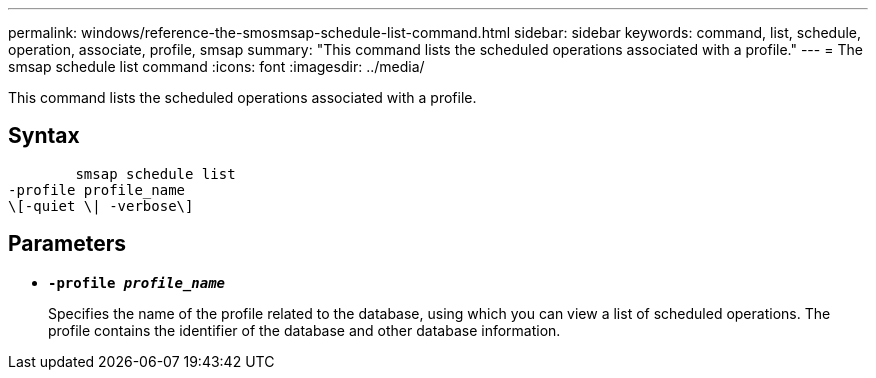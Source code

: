 ---
permalink: windows/reference-the-smosmsap-schedule-list-command.html
sidebar: sidebar
keywords: command, list, schedule, operation, associate, profile, smsap
summary: "This command lists the scheduled operations associated with a profile."
---
= The smsap schedule list command
:icons: font
:imagesdir: ../media/

[.lead]
This command lists the scheduled operations associated with a profile.

== Syntax

----

        smsap schedule list
-profile profile_name
\[-quiet \| -verbose\]
----

== Parameters

* *`-profile _profile_name_`*
+
Specifies the name of the profile related to the database, using which you can view a list of scheduled operations. The profile contains the identifier of the database and other database information.
